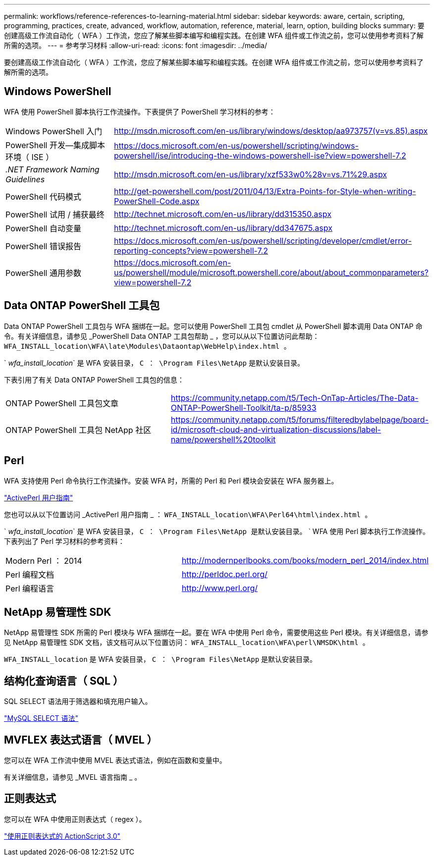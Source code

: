 ---
permalink: workflows/reference-references-to-learning-material.html 
sidebar: sidebar 
keywords: aware, certain, scripting, programming, practices, create, advanced, workflow, automation, reference, material, learn, option, building blocks 
summary: 要创建高级工作流自动化（ WFA ）工作流，您应了解某些脚本编写和编程实践。在创建 WFA 组件或工作流之前，您可以使用参考资料了解所需的选项。 
---
= 参考学习材料
:allow-uri-read: 
:icons: font
:imagesdir: ../media/


[role="lead"]
要创建高级工作流自动化（ WFA ）工作流，您应了解某些脚本编写和编程实践。在创建 WFA 组件或工作流之前，您可以使用参考资料了解所需的选项。



== Windows PowerShell

WFA 使用 PowerShell 脚本执行工作流操作。下表提供了 PowerShell 学习材料的参考：

[cols="2*"]
|===


 a| 
Windows PowerShell 入门
 a| 
http://msdn.microsoft.com/en-us/library/windows/desktop/aa973757(v=vs.85).aspx[]



 a| 
PowerShell 开发—集成脚本环境（ ISE ）
 a| 
https://docs.microsoft.com/en-us/powershell/scripting/windows-powershell/ise/introducing-the-windows-powershell-ise?view=powershell-7.2[]



 a| 
_.NET Framework Naming Guidelines_
 a| 
http://msdn.microsoft.com/en-us/library/xzf533w0%28v=vs.71%29.aspx[]



 a| 
PowerShell 代码模式
 a| 
http://get-powershell.com/post/2011/04/13/Extra-Points-for-Style-when-writing-PowerShell-Code.aspx[]



 a| 
PowerShell 试用 / 捕获最终
 a| 
http://technet.microsoft.com/en-us/library/dd315350.aspx[]



 a| 
PowerShell 自动变量
 a| 
http://technet.microsoft.com/en-us/library/dd347675.aspx[]



 a| 
PowerShell 错误报告
 a| 
https://docs.microsoft.com/en-us/powershell/scripting/developer/cmdlet/error-reporting-concepts?view=powershell-7.2[]



 a| 
PowerShell 通用参数
 a| 
https://docs.microsoft.com/en-us/powershell/module/microsoft.powershell.core/about/about_commonparameters?view=powershell-7.2[]

|===


== Data ONTAP PowerShell 工具包

Data ONTAP PowerShell 工具包与 WFA 捆绑在一起。您可以使用 PowerShell 工具包 cmdlet 从 PowerShell 脚本调用 Data ONTAP 命令。有关详细信息，请参见 _PowerShell Data ONTAP 工具包帮助 _ ，您可以从以下位置访问此帮助： `WFA_INSTALL_location\WFA\late\Modules\Dataontap\WebHelp\index.html 。`

` _wfa_install_location_` 是 WFA 安装目录， `C ： \Program Files\NetApp` 是默认安装目录。

下表引用了有关 Data ONTAP PowerShell 工具包的信息：

[cols="2*"]
|===


 a| 
ONTAP PowerShell 工具包文章
 a| 
https://community.netapp.com/t5/Tech-OnTap-Articles/The-Data-ONTAP-PowerShell-Toolkit/ta-p/85933[]



 a| 
ONTAP PowerShell 工具包 NetApp 社区
 a| 
https://community.netapp.com/t5/forums/filteredbylabelpage/board-id/microsoft-cloud-and-virtualization-discussions/label-name/powershell%20toolkit[]

|===


== Perl

WFA 支持使用 Perl 命令执行工作流操作。安装 WFA 时，所需的 Perl 和 Perl 模块会安装在 WFA 服务器上。

https://docs.activestate.com/activeperl/5.26/perl/["ActivePerl 用户指南"^]

您也可以从以下位置访问 _ActivePerl 用户指南 _ ： `WFA_INSTALL_location\WFA\Perl64\html\index.html 。`

` _wfa_install_location_` 是 WFA 安装目录， `C ： \Program Files\NetApp 是默认安装目录。` ` WFA 使用 Perl 脚本执行工作流操作。下表列出了 Perl 学习材料的参考资料：

[cols="2*"]
|===


 a| 
Modern Perl ： 2014
 a| 
http://modernperlbooks.com/books/modern_perl_2014/index.html[]



 a| 
Perl 编程文档
 a| 
http://perldoc.perl.org/[]



 a| 
Perl 编程语言
 a| 
http://www.perl.org/[]

|===


== NetApp 易管理性 SDK

NetApp 易管理性 SDK 所需的 Perl 模块与 WFA 捆绑在一起。要在 WFA 中使用 Perl 命令，需要使用这些 Perl 模块。有关详细信息，请参见 NetApp 易管理性 SDK 文档，该文档可从以下位置访问： `WFA_INSTALL_location\WFA\perl\NMSDK\html 。`

`WFA_INSTALL_location` 是 WFA 安装目录， `C ： \Program Files\NetApp` 是默认安装目录。



== 结构化查询语言（ SQL ）

SQL SELECT 语法用于筛选器和填充用户输入。

http://dev.mysql.com/doc/refman/5.1/en/select.html["MySQL SELECT 语法"^]



== MVFLEX 表达式语言（ MVEL ）

您可以在 WFA 工作流中使用 MVEL 表达式语法，例如在函数和变量中。

有关详细信息，请参见 _MVEL 语言指南 _ 。



== 正则表达式

您可以在 WFA 中使用正则表达式（ regex ）。

https://help.adobe.com/en_US/FlashPlatform/reference/actionscript/3/RegExp.html["使用正则表达式的 ActionScript 3.0"^]
